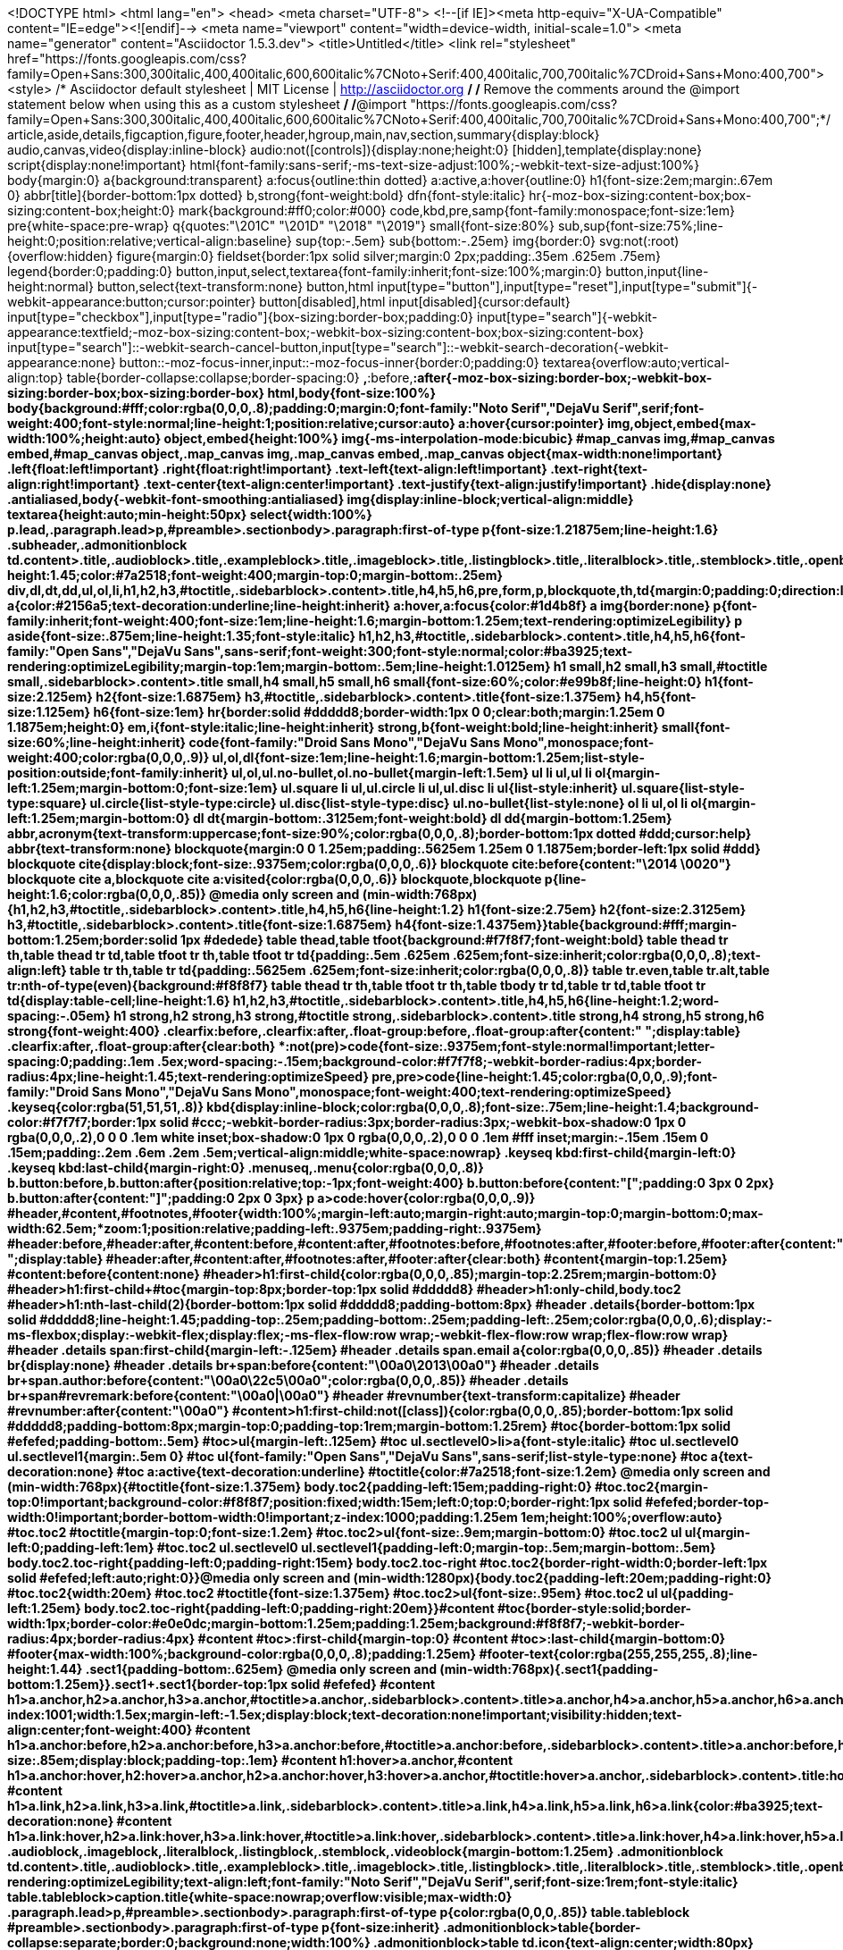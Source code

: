 <!DOCTYPE html>
<html lang="en">
<head>
<meta charset="UTF-8">
<!--[if IE]><meta http-equiv="X-UA-Compatible" content="IE=edge"><![endif]-->
<meta name="viewport" content="width=device-width, initial-scale=1.0">
<meta name="generator" content="Asciidoctor 1.5.3.dev">
<title>Untitled</title>
<link rel="stylesheet" href="https://fonts.googleapis.com/css?family=Open+Sans:300,300italic,400,400italic,600,600italic%7CNoto+Serif:400,400italic,700,700italic%7CDroid+Sans+Mono:400,700">
<style>
/* Asciidoctor default stylesheet | MIT License | http://asciidoctor.org */
/* Remove the comments around the @import statement below when using this as a custom stylesheet */
/*@import "https://fonts.googleapis.com/css?family=Open+Sans:300,300italic,400,400italic,600,600italic%7CNoto+Serif:400,400italic,700,700italic%7CDroid+Sans+Mono:400,700";*/
article,aside,details,figcaption,figure,footer,header,hgroup,main,nav,section,summary{display:block}
audio,canvas,video{display:inline-block}
audio:not([controls]){display:none;height:0}
[hidden],template{display:none}
script{display:none!important}
html{font-family:sans-serif;-ms-text-size-adjust:100%;-webkit-text-size-adjust:100%}
body{margin:0}
a{background:transparent}
a:focus{outline:thin dotted}
a:active,a:hover{outline:0}
h1{font-size:2em;margin:.67em 0}
abbr[title]{border-bottom:1px dotted}
b,strong{font-weight:bold}
dfn{font-style:italic}
hr{-moz-box-sizing:content-box;box-sizing:content-box;height:0}
mark{background:#ff0;color:#000}
code,kbd,pre,samp{font-family:monospace;font-size:1em}
pre{white-space:pre-wrap}
q{quotes:"\201C" "\201D" "\2018" "\2019"}
small{font-size:80%}
sub,sup{font-size:75%;line-height:0;position:relative;vertical-align:baseline}
sup{top:-.5em}
sub{bottom:-.25em}
img{border:0}
svg:not(:root){overflow:hidden}
figure{margin:0}
fieldset{border:1px solid silver;margin:0 2px;padding:.35em .625em .75em}
legend{border:0;padding:0}
button,input,select,textarea{font-family:inherit;font-size:100%;margin:0}
button,input{line-height:normal}
button,select{text-transform:none}
button,html input[type="button"],input[type="reset"],input[type="submit"]{-webkit-appearance:button;cursor:pointer}
button[disabled],html input[disabled]{cursor:default}
input[type="checkbox"],input[type="radio"]{box-sizing:border-box;padding:0}
input[type="search"]{-webkit-appearance:textfield;-moz-box-sizing:content-box;-webkit-box-sizing:content-box;box-sizing:content-box}
input[type="search"]::-webkit-search-cancel-button,input[type="search"]::-webkit-search-decoration{-webkit-appearance:none}
button::-moz-focus-inner,input::-moz-focus-inner{border:0;padding:0}
textarea{overflow:auto;vertical-align:top}
table{border-collapse:collapse;border-spacing:0}
*,*:before,*:after{-moz-box-sizing:border-box;-webkit-box-sizing:border-box;box-sizing:border-box}
html,body{font-size:100%}
body{background:#fff;color:rgba(0,0,0,.8);padding:0;margin:0;font-family:"Noto Serif","DejaVu Serif",serif;font-weight:400;font-style:normal;line-height:1;position:relative;cursor:auto}
a:hover{cursor:pointer}
img,object,embed{max-width:100%;height:auto}
object,embed{height:100%}
img{-ms-interpolation-mode:bicubic}
#map_canvas img,#map_canvas embed,#map_canvas object,.map_canvas img,.map_canvas embed,.map_canvas object{max-width:none!important}
.left{float:left!important}
.right{float:right!important}
.text-left{text-align:left!important}
.text-right{text-align:right!important}
.text-center{text-align:center!important}
.text-justify{text-align:justify!important}
.hide{display:none}
.antialiased,body{-webkit-font-smoothing:antialiased}
img{display:inline-block;vertical-align:middle}
textarea{height:auto;min-height:50px}
select{width:100%}
p.lead,.paragraph.lead>p,#preamble>.sectionbody>.paragraph:first-of-type p{font-size:1.21875em;line-height:1.6}
.subheader,.admonitionblock td.content>.title,.audioblock>.title,.exampleblock>.title,.imageblock>.title,.listingblock>.title,.literalblock>.title,.stemblock>.title,.openblock>.title,.paragraph>.title,.quoteblock>.title,table.tableblock>.title,.verseblock>.title,.videoblock>.title,.dlist>.title,.olist>.title,.ulist>.title,.qlist>.title,.hdlist>.title{line-height:1.45;color:#7a2518;font-weight:400;margin-top:0;margin-bottom:.25em}
div,dl,dt,dd,ul,ol,li,h1,h2,h3,#toctitle,.sidebarblock>.content>.title,h4,h5,h6,pre,form,p,blockquote,th,td{margin:0;padding:0;direction:ltr}
a{color:#2156a5;text-decoration:underline;line-height:inherit}
a:hover,a:focus{color:#1d4b8f}
a img{border:none}
p{font-family:inherit;font-weight:400;font-size:1em;line-height:1.6;margin-bottom:1.25em;text-rendering:optimizeLegibility}
p aside{font-size:.875em;line-height:1.35;font-style:italic}
h1,h2,h3,#toctitle,.sidebarblock>.content>.title,h4,h5,h6{font-family:"Open Sans","DejaVu Sans",sans-serif;font-weight:300;font-style:normal;color:#ba3925;text-rendering:optimizeLegibility;margin-top:1em;margin-bottom:.5em;line-height:1.0125em}
h1 small,h2 small,h3 small,#toctitle small,.sidebarblock>.content>.title small,h4 small,h5 small,h6 small{font-size:60%;color:#e99b8f;line-height:0}
h1{font-size:2.125em}
h2{font-size:1.6875em}
h3,#toctitle,.sidebarblock>.content>.title{font-size:1.375em}
h4,h5{font-size:1.125em}
h6{font-size:1em}
hr{border:solid #ddddd8;border-width:1px 0 0;clear:both;margin:1.25em 0 1.1875em;height:0}
em,i{font-style:italic;line-height:inherit}
strong,b{font-weight:bold;line-height:inherit}
small{font-size:60%;line-height:inherit}
code{font-family:"Droid Sans Mono","DejaVu Sans Mono",monospace;font-weight:400;color:rgba(0,0,0,.9)}
ul,ol,dl{font-size:1em;line-height:1.6;margin-bottom:1.25em;list-style-position:outside;font-family:inherit}
ul,ol,ul.no-bullet,ol.no-bullet{margin-left:1.5em}
ul li ul,ul li ol{margin-left:1.25em;margin-bottom:0;font-size:1em}
ul.square li ul,ul.circle li ul,ul.disc li ul{list-style:inherit}
ul.square{list-style-type:square}
ul.circle{list-style-type:circle}
ul.disc{list-style-type:disc}
ul.no-bullet{list-style:none}
ol li ul,ol li ol{margin-left:1.25em;margin-bottom:0}
dl dt{margin-bottom:.3125em;font-weight:bold}
dl dd{margin-bottom:1.25em}
abbr,acronym{text-transform:uppercase;font-size:90%;color:rgba(0,0,0,.8);border-bottom:1px dotted #ddd;cursor:help}
abbr{text-transform:none}
blockquote{margin:0 0 1.25em;padding:.5625em 1.25em 0 1.1875em;border-left:1px solid #ddd}
blockquote cite{display:block;font-size:.9375em;color:rgba(0,0,0,.6)}
blockquote cite:before{content:"\2014 \0020"}
blockquote cite a,blockquote cite a:visited{color:rgba(0,0,0,.6)}
blockquote,blockquote p{line-height:1.6;color:rgba(0,0,0,.85)}
@media only screen and (min-width:768px){h1,h2,h3,#toctitle,.sidebarblock>.content>.title,h4,h5,h6{line-height:1.2}
h1{font-size:2.75em}
h2{font-size:2.3125em}
h3,#toctitle,.sidebarblock>.content>.title{font-size:1.6875em}
h4{font-size:1.4375em}}table{background:#fff;margin-bottom:1.25em;border:solid 1px #dedede}
table thead,table tfoot{background:#f7f8f7;font-weight:bold}
table thead tr th,table thead tr td,table tfoot tr th,table tfoot tr td{padding:.5em .625em .625em;font-size:inherit;color:rgba(0,0,0,.8);text-align:left}
table tr th,table tr td{padding:.5625em .625em;font-size:inherit;color:rgba(0,0,0,.8)}
table tr.even,table tr.alt,table tr:nth-of-type(even){background:#f8f8f7}
table thead tr th,table tfoot tr th,table tbody tr td,table tr td,table tfoot tr td{display:table-cell;line-height:1.6}
h1,h2,h3,#toctitle,.sidebarblock>.content>.title,h4,h5,h6{line-height:1.2;word-spacing:-.05em}
h1 strong,h2 strong,h3 strong,#toctitle strong,.sidebarblock>.content>.title strong,h4 strong,h5 strong,h6 strong{font-weight:400}
.clearfix:before,.clearfix:after,.float-group:before,.float-group:after{content:" ";display:table}
.clearfix:after,.float-group:after{clear:both}
*:not(pre)>code{font-size:.9375em;font-style:normal!important;letter-spacing:0;padding:.1em .5ex;word-spacing:-.15em;background-color:#f7f7f8;-webkit-border-radius:4px;border-radius:4px;line-height:1.45;text-rendering:optimizeSpeed}
pre,pre>code{line-height:1.45;color:rgba(0,0,0,.9);font-family:"Droid Sans Mono","DejaVu Sans Mono",monospace;font-weight:400;text-rendering:optimizeSpeed}
.keyseq{color:rgba(51,51,51,.8)}
kbd{display:inline-block;color:rgba(0,0,0,.8);font-size:.75em;line-height:1.4;background-color:#f7f7f7;border:1px solid #ccc;-webkit-border-radius:3px;border-radius:3px;-webkit-box-shadow:0 1px 0 rgba(0,0,0,.2),0 0 0 .1em white inset;box-shadow:0 1px 0 rgba(0,0,0,.2),0 0 0 .1em #fff inset;margin:-.15em .15em 0 .15em;padding:.2em .6em .2em .5em;vertical-align:middle;white-space:nowrap}
.keyseq kbd:first-child{margin-left:0}
.keyseq kbd:last-child{margin-right:0}
.menuseq,.menu{color:rgba(0,0,0,.8)}
b.button:before,b.button:after{position:relative;top:-1px;font-weight:400}
b.button:before{content:"[";padding:0 3px 0 2px}
b.button:after{content:"]";padding:0 2px 0 3px}
p a>code:hover{color:rgba(0,0,0,.9)}
#header,#content,#footnotes,#footer{width:100%;margin-left:auto;margin-right:auto;margin-top:0;margin-bottom:0;max-width:62.5em;*zoom:1;position:relative;padding-left:.9375em;padding-right:.9375em}
#header:before,#header:after,#content:before,#content:after,#footnotes:before,#footnotes:after,#footer:before,#footer:after{content:" ";display:table}
#header:after,#content:after,#footnotes:after,#footer:after{clear:both}
#content{margin-top:1.25em}
#content:before{content:none}
#header>h1:first-child{color:rgba(0,0,0,.85);margin-top:2.25rem;margin-bottom:0}
#header>h1:first-child+#toc{margin-top:8px;border-top:1px solid #ddddd8}
#header>h1:only-child,body.toc2 #header>h1:nth-last-child(2){border-bottom:1px solid #ddddd8;padding-bottom:8px}
#header .details{border-bottom:1px solid #ddddd8;line-height:1.45;padding-top:.25em;padding-bottom:.25em;padding-left:.25em;color:rgba(0,0,0,.6);display:-ms-flexbox;display:-webkit-flex;display:flex;-ms-flex-flow:row wrap;-webkit-flex-flow:row wrap;flex-flow:row wrap}
#header .details span:first-child{margin-left:-.125em}
#header .details span.email a{color:rgba(0,0,0,.85)}
#header .details br{display:none}
#header .details br+span:before{content:"\00a0\2013\00a0"}
#header .details br+span.author:before{content:"\00a0\22c5\00a0";color:rgba(0,0,0,.85)}
#header .details br+span#revremark:before{content:"\00a0|\00a0"}
#header #revnumber{text-transform:capitalize}
#header #revnumber:after{content:"\00a0"}
#content>h1:first-child:not([class]){color:rgba(0,0,0,.85);border-bottom:1px solid #ddddd8;padding-bottom:8px;margin-top:0;padding-top:1rem;margin-bottom:1.25rem}
#toc{border-bottom:1px solid #efefed;padding-bottom:.5em}
#toc>ul{margin-left:.125em}
#toc ul.sectlevel0>li>a{font-style:italic}
#toc ul.sectlevel0 ul.sectlevel1{margin:.5em 0}
#toc ul{font-family:"Open Sans","DejaVu Sans",sans-serif;list-style-type:none}
#toc a{text-decoration:none}
#toc a:active{text-decoration:underline}
#toctitle{color:#7a2518;font-size:1.2em}
@media only screen and (min-width:768px){#toctitle{font-size:1.375em}
body.toc2{padding-left:15em;padding-right:0}
#toc.toc2{margin-top:0!important;background-color:#f8f8f7;position:fixed;width:15em;left:0;top:0;border-right:1px solid #efefed;border-top-width:0!important;border-bottom-width:0!important;z-index:1000;padding:1.25em 1em;height:100%;overflow:auto}
#toc.toc2 #toctitle{margin-top:0;font-size:1.2em}
#toc.toc2>ul{font-size:.9em;margin-bottom:0}
#toc.toc2 ul ul{margin-left:0;padding-left:1em}
#toc.toc2 ul.sectlevel0 ul.sectlevel1{padding-left:0;margin-top:.5em;margin-bottom:.5em}
body.toc2.toc-right{padding-left:0;padding-right:15em}
body.toc2.toc-right #toc.toc2{border-right-width:0;border-left:1px solid #efefed;left:auto;right:0}}@media only screen and (min-width:1280px){body.toc2{padding-left:20em;padding-right:0}
#toc.toc2{width:20em}
#toc.toc2 #toctitle{font-size:1.375em}
#toc.toc2>ul{font-size:.95em}
#toc.toc2 ul ul{padding-left:1.25em}
body.toc2.toc-right{padding-left:0;padding-right:20em}}#content #toc{border-style:solid;border-width:1px;border-color:#e0e0dc;margin-bottom:1.25em;padding:1.25em;background:#f8f8f7;-webkit-border-radius:4px;border-radius:4px}
#content #toc>:first-child{margin-top:0}
#content #toc>:last-child{margin-bottom:0}
#footer{max-width:100%;background-color:rgba(0,0,0,.8);padding:1.25em}
#footer-text{color:rgba(255,255,255,.8);line-height:1.44}
.sect1{padding-bottom:.625em}
@media only screen and (min-width:768px){.sect1{padding-bottom:1.25em}}.sect1+.sect1{border-top:1px solid #efefed}
#content h1>a.anchor,h2>a.anchor,h3>a.anchor,#toctitle>a.anchor,.sidebarblock>.content>.title>a.anchor,h4>a.anchor,h5>a.anchor,h6>a.anchor{position:absolute;z-index:1001;width:1.5ex;margin-left:-1.5ex;display:block;text-decoration:none!important;visibility:hidden;text-align:center;font-weight:400}
#content h1>a.anchor:before,h2>a.anchor:before,h3>a.anchor:before,#toctitle>a.anchor:before,.sidebarblock>.content>.title>a.anchor:before,h4>a.anchor:before,h5>a.anchor:before,h6>a.anchor:before{content:"\00A7";font-size:.85em;display:block;padding-top:.1em}
#content h1:hover>a.anchor,#content h1>a.anchor:hover,h2:hover>a.anchor,h2>a.anchor:hover,h3:hover>a.anchor,#toctitle:hover>a.anchor,.sidebarblock>.content>.title:hover>a.anchor,h3>a.anchor:hover,#toctitle>a.anchor:hover,.sidebarblock>.content>.title>a.anchor:hover,h4:hover>a.anchor,h4>a.anchor:hover,h5:hover>a.anchor,h5>a.anchor:hover,h6:hover>a.anchor,h6>a.anchor:hover{visibility:visible}
#content h1>a.link,h2>a.link,h3>a.link,#toctitle>a.link,.sidebarblock>.content>.title>a.link,h4>a.link,h5>a.link,h6>a.link{color:#ba3925;text-decoration:none}
#content h1>a.link:hover,h2>a.link:hover,h3>a.link:hover,#toctitle>a.link:hover,.sidebarblock>.content>.title>a.link:hover,h4>a.link:hover,h5>a.link:hover,h6>a.link:hover{color:#a53221}
.audioblock,.imageblock,.literalblock,.listingblock,.stemblock,.videoblock{margin-bottom:1.25em}
.admonitionblock td.content>.title,.audioblock>.title,.exampleblock>.title,.imageblock>.title,.listingblock>.title,.literalblock>.title,.stemblock>.title,.openblock>.title,.paragraph>.title,.quoteblock>.title,table.tableblock>.title,.verseblock>.title,.videoblock>.title,.dlist>.title,.olist>.title,.ulist>.title,.qlist>.title,.hdlist>.title{text-rendering:optimizeLegibility;text-align:left;font-family:"Noto Serif","DejaVu Serif",serif;font-size:1rem;font-style:italic}
table.tableblock>caption.title{white-space:nowrap;overflow:visible;max-width:0}
.paragraph.lead>p,#preamble>.sectionbody>.paragraph:first-of-type p{color:rgba(0,0,0,.85)}
table.tableblock #preamble>.sectionbody>.paragraph:first-of-type p{font-size:inherit}
.admonitionblock>table{border-collapse:separate;border:0;background:none;width:100%}
.admonitionblock>table td.icon{text-align:center;width:80px}
.admonitionblock>table td.icon img{max-width:none}
.admonitionblock>table td.icon .title{font-weight:bold;font-family:"Open Sans","DejaVu Sans",sans-serif;text-transform:uppercase}
.admonitionblock>table td.content{padding-left:1.125em;padding-right:1.25em;border-left:1px solid #ddddd8;color:rgba(0,0,0,.6)}
.admonitionblock>table td.content>:last-child>:last-child{margin-bottom:0}
.exampleblock>.content{border-style:solid;border-width:1px;border-color:#e6e6e6;margin-bottom:1.25em;padding:1.25em;background:#fff;-webkit-border-radius:4px;border-radius:4px}
.exampleblock>.content>:first-child{margin-top:0}
.exampleblock>.content>:last-child{margin-bottom:0}
.sidebarblock{border-style:solid;border-width:1px;border-color:#e0e0dc;margin-bottom:1.25em;padding:1.25em;background:#f8f8f7;-webkit-border-radius:4px;border-radius:4px}
.sidebarblock>:first-child{margin-top:0}
.sidebarblock>:last-child{margin-bottom:0}
.sidebarblock>.content>.title{color:#7a2518;margin-top:0;text-align:center}
.exampleblock>.content>:last-child>:last-child,.exampleblock>.content .olist>ol>li:last-child>:last-child,.exampleblock>.content .ulist>ul>li:last-child>:last-child,.exampleblock>.content .qlist>ol>li:last-child>:last-child,.sidebarblock>.content>:last-child>:last-child,.sidebarblock>.content .olist>ol>li:last-child>:last-child,.sidebarblock>.content .ulist>ul>li:last-child>:last-child,.sidebarblock>.content .qlist>ol>li:last-child>:last-child{margin-bottom:0}
.literalblock pre,.listingblock pre:not(.highlight),.listingblock pre[class="highlight"],.listingblock pre[class^="highlight "],.listingblock pre.CodeRay,.listingblock pre.prettyprint{background:#f7f7f8}
.sidebarblock .literalblock pre,.sidebarblock .listingblock pre:not(.highlight),.sidebarblock .listingblock pre[class="highlight"],.sidebarblock .listingblock pre[class^="highlight "],.sidebarblock .listingblock pre.CodeRay,.sidebarblock .listingblock pre.prettyprint{background:#f2f1f1}
.literalblock pre,.literalblock pre[class],.listingblock pre,.listingblock pre[class]{-webkit-border-radius:4px;border-radius:4px;word-wrap:break-word;padding:1em;font-size:.8125em}
.literalblock pre.nowrap,.literalblock pre[class].nowrap,.listingblock pre.nowrap,.listingblock pre[class].nowrap{overflow-x:auto;white-space:pre;word-wrap:normal}
@media only screen and (min-width:768px){.literalblock pre,.literalblock pre[class],.listingblock pre,.listingblock pre[class]{font-size:.90625em}}@media only screen and (min-width:1280px){.literalblock pre,.literalblock pre[class],.listingblock pre,.listingblock pre[class]{font-size:1em}}.literalblock.output pre{color:#f7f7f8;background-color:rgba(0,0,0,.9)}
.listingblock pre.highlightjs{padding:0}
.listingblock pre.highlightjs>code{padding:1em;-webkit-border-radius:4px;border-radius:4px}
.listingblock pre.prettyprint{border-width:0}
.listingblock>.content{position:relative}
.listingblock code[data-lang]:before{display:none;content:attr(data-lang);position:absolute;font-size:.75em;top:.425rem;right:.5rem;line-height:1;text-transform:uppercase;color:#999}
.listingblock:hover code[data-lang]:before{display:block}
.listingblock.terminal pre .command:before{content:attr(data-prompt);padding-right:.5em;color:#999}
.listingblock.terminal pre .command:not([data-prompt]):before{content:"$"}
table.pyhltable{border-collapse:separate;border:0;margin-bottom:0;background:none}
table.pyhltable td{vertical-align:top;padding-top:0;padding-bottom:0}
table.pyhltable td.code{padding-left:.75em;padding-right:0}
pre.pygments .lineno,table.pyhltable td:not(.code){color:#999;padding-left:0;padding-right:.5em;border-right:1px solid #ddddd8}
pre.pygments .lineno{display:inline-block;margin-right:.25em}
table.pyhltable .linenodiv{background:none!important;padding-right:0!important}
.quoteblock{margin:0 1em 1.25em 1.5em;display:table}
.quoteblock>.title{margin-left:-1.5em;margin-bottom:.75em}
.quoteblock blockquote,.quoteblock blockquote p{color:rgba(0,0,0,.85);font-size:1.15rem;line-height:1.75;word-spacing:.1em;letter-spacing:0;font-style:italic;text-align:justify}
.quoteblock blockquote{margin:0;padding:0;border:0}
.quoteblock blockquote:before{content:"\201c";float:left;font-size:2.75em;font-weight:bold;line-height:.6em;margin-left:-.6em;color:#7a2518;text-shadow:0 1px 2px rgba(0,0,0,.1)}
.quoteblock blockquote>.paragraph:last-child p{margin-bottom:0}
.quoteblock .attribution{margin-top:.5em;margin-right:.5ex;text-align:right}
.quoteblock .quoteblock{margin-left:0;margin-right:0;padding:.5em 0;border-left:3px solid rgba(0,0,0,.6)}
.quoteblock .quoteblock blockquote{padding:0 0 0 .75em}
.quoteblock .quoteblock blockquote:before{display:none}
.verseblock{margin:0 1em 1.25em 1em}
.verseblock pre{font-family:"Open Sans","DejaVu Sans",sans;font-size:1.15rem;color:rgba(0,0,0,.85);font-weight:300;text-rendering:optimizeLegibility}
.verseblock pre strong{font-weight:400}
.verseblock .attribution{margin-top:1.25rem;margin-left:.5ex}
.quoteblock .attribution,.verseblock .attribution{font-size:.9375em;line-height:1.45;font-style:italic}
.quoteblock .attribution br,.verseblock .attribution br{display:none}
.quoteblock .attribution cite,.verseblock .attribution cite{display:block;letter-spacing:-.05em;color:rgba(0,0,0,.6)}
.quoteblock.abstract{margin:0 0 1.25em 0;display:block}
.quoteblock.abstract blockquote,.quoteblock.abstract blockquote p{text-align:left;word-spacing:0}
.quoteblock.abstract blockquote:before,.quoteblock.abstract blockquote p:first-of-type:before{display:none}
table.tableblock{max-width:100%;border-collapse:separate}
table.tableblock td>.paragraph:last-child p>p:last-child,table.tableblock th>p:last-child,table.tableblock td>p:last-child{margin-bottom:0}
table.spread{width:100%}
table.tableblock,th.tableblock,td.tableblock{border:0 solid #dedede}
table.grid-all th.tableblock,table.grid-all td.tableblock{border-width:0 1px 1px 0}
table.grid-all tfoot>tr>th.tableblock,table.grid-all tfoot>tr>td.tableblock{border-width:1px 1px 0 0}
table.grid-cols th.tableblock,table.grid-cols td.tableblock{border-width:0 1px 0 0}
table.grid-all *>tr>.tableblock:last-child,table.grid-cols *>tr>.tableblock:last-child{border-right-width:0}
table.grid-rows th.tableblock,table.grid-rows td.tableblock{border-width:0 0 1px 0}
table.grid-all tbody>tr:last-child>th.tableblock,table.grid-all tbody>tr:last-child>td.tableblock,table.grid-all thead:last-child>tr>th.tableblock,table.grid-rows tbody>tr:last-child>th.tableblock,table.grid-rows tbody>tr:last-child>td.tableblock,table.grid-rows thead:last-child>tr>th.tableblock{border-bottom-width:0}
table.grid-rows tfoot>tr>th.tableblock,table.grid-rows tfoot>tr>td.tableblock{border-width:1px 0 0 0}
table.frame-all{border-width:1px}
table.frame-sides{border-width:0 1px}
table.frame-topbot{border-width:1px 0}
th.halign-left,td.halign-left{text-align:left}
th.halign-right,td.halign-right{text-align:right}
th.halign-center,td.halign-center{text-align:center}
th.valign-top,td.valign-top{vertical-align:top}
th.valign-bottom,td.valign-bottom{vertical-align:bottom}
th.valign-middle,td.valign-middle{vertical-align:middle}
table thead th,table tfoot th{font-weight:bold}
tbody tr th{display:table-cell;line-height:1.6;background:#f7f8f7}
tbody tr th,tbody tr th p,tfoot tr th,tfoot tr th p{color:rgba(0,0,0,.8);font-weight:bold}
p.tableblock>code:only-child{background:none;padding:0}
p.tableblock{font-size:1em}
td>div.verse{white-space:pre}
ol{margin-left:1.75em}
ul li ol{margin-left:1.5em}
dl dd{margin-left:1.125em}
dl dd:last-child,dl dd:last-child>:last-child{margin-bottom:0}
ol>li p,ul>li p,ul dd,ol dd,.olist .olist,.ulist .ulist,.ulist .olist,.olist .ulist{margin-bottom:.625em}
ul.unstyled,ol.unnumbered,ul.checklist,ul.none{list-style-type:none}
ul.unstyled,ol.unnumbered,ul.checklist{margin-left:.625em}
ul.checklist li>p:first-child>.fa-square-o:first-child,ul.checklist li>p:first-child>.fa-check-square-o:first-child{width:1em;font-size:.85em}
ul.checklist li>p:first-child>input[type="checkbox"]:first-child{width:1em;position:relative;top:1px}
ul.inline{margin:0 auto .625em auto;margin-left:-1.375em;margin-right:0;padding:0;list-style:none;overflow:hidden}
ul.inline>li{list-style:none;float:left;margin-left:1.375em;display:block}
ul.inline>li>*{display:block}
.unstyled dl dt{font-weight:400;font-style:normal}
ol.arabic{list-style-type:decimal}
ol.decimal{list-style-type:decimal-leading-zero}
ol.loweralpha{list-style-type:lower-alpha}
ol.upperalpha{list-style-type:upper-alpha}
ol.lowerroman{list-style-type:lower-roman}
ol.upperroman{list-style-type:upper-roman}
ol.lowergreek{list-style-type:lower-greek}
.hdlist>table,.colist>table{border:0;background:none}
.hdlist>table>tbody>tr,.colist>table>tbody>tr{background:none}
td.hdlist1{padding-right:.75em;font-weight:bold}
td.hdlist1,td.hdlist2{vertical-align:top}
.literalblock+.colist,.listingblock+.colist{margin-top:-.5em}
.colist>table tr>td:first-of-type{padding:0 .75em;line-height:1}
.colist>table tr>td:last-of-type{padding:.25em 0}
.thumb,.th{line-height:0;display:inline-block;border:solid 4px #fff;-webkit-box-shadow:0 0 0 1px #ddd;box-shadow:0 0 0 1px #ddd}
.imageblock.left,.imageblock[style*="float: left"]{margin:.25em .625em 1.25em 0}
.imageblock.right,.imageblock[style*="float: right"]{margin:.25em 0 1.25em .625em}
.imageblock>.title{margin-bottom:0}
.imageblock.thumb,.imageblock.th{border-width:6px}
.imageblock.thumb>.title,.imageblock.th>.title{padding:0 .125em}
.image.left,.image.right{margin-top:.25em;margin-bottom:.25em;display:inline-block;line-height:0}
.image.left{margin-right:.625em}
.image.right{margin-left:.625em}
a.image{text-decoration:none}
span.footnote,span.footnoteref{vertical-align:super;font-size:.875em}
span.footnote a,span.footnoteref a{text-decoration:none}
span.footnote a:active,span.footnoteref a:active{text-decoration:underline}
#footnotes{padding-top:.75em;padding-bottom:.75em;margin-bottom:.625em}
#footnotes hr{width:20%;min-width:6.25em;margin:-.25em 0 .75em 0;border-width:1px 0 0 0}
#footnotes .footnote{padding:0 .375em;line-height:1.3;font-size:.875em;margin-left:1.2em;text-indent:-1.2em;margin-bottom:.2em}
#footnotes .footnote a:first-of-type{font-weight:bold;text-decoration:none}
#footnotes .footnote:last-of-type{margin-bottom:0}
#content #footnotes{margin-top:-.625em;margin-bottom:0;padding:.75em 0}
.gist .file-data>table{border:0;background:#fff;width:100%;margin-bottom:0}
.gist .file-data>table td.line-data{width:99%}
div.unbreakable{page-break-inside:avoid}
.big{font-size:larger}
.small{font-size:smaller}
.underline{text-decoration:underline}
.overline{text-decoration:overline}
.line-through{text-decoration:line-through}
.aqua{color:#00bfbf}
.aqua-background{background-color:#00fafa}
.black{color:#000}
.black-background{background-color:#000}
.blue{color:#0000bf}
.blue-background{background-color:#0000fa}
.fuchsia{color:#bf00bf}
.fuchsia-background{background-color:#fa00fa}
.gray{color:#606060}
.gray-background{background-color:#7d7d7d}
.green{color:#006000}
.green-background{background-color:#007d00}
.lime{color:#00bf00}
.lime-background{background-color:#00fa00}
.maroon{color:#600000}
.maroon-background{background-color:#7d0000}
.navy{color:#000060}
.navy-background{background-color:#00007d}
.olive{color:#606000}
.olive-background{background-color:#7d7d00}
.purple{color:#600060}
.purple-background{background-color:#7d007d}
.red{color:#bf0000}
.red-background{background-color:#fa0000}
.silver{color:#909090}
.silver-background{background-color:#bcbcbc}
.teal{color:#006060}
.teal-background{background-color:#007d7d}
.white{color:#bfbfbf}
.white-background{background-color:#fafafa}
.yellow{color:#bfbf00}
.yellow-background{background-color:#fafa00}
span.icon>.fa{cursor:default}
.admonitionblock td.icon [class^="fa icon-"]{font-size:2.5em;text-shadow:1px 1px 2px rgba(0,0,0,.5);cursor:default}
.admonitionblock td.icon .icon-note:before{content:"\f05a";color:#19407c}
.admonitionblock td.icon .icon-tip:before{content:"\f0eb";text-shadow:1px 1px 2px rgba(155,155,0,.8);color:#111}
.admonitionblock td.icon .icon-warning:before{content:"\f071";color:#bf6900}
.admonitionblock td.icon .icon-caution:before{content:"\f06d";color:#bf3400}
.admonitionblock td.icon .icon-important:before{content:"\f06a";color:#bf0000}
.conum[data-value]{display:inline-block;color:#fff!important;background-color:rgba(0,0,0,.8);-webkit-border-radius:100px;border-radius:100px;text-align:center;font-size:.75em;width:1.67em;height:1.67em;line-height:1.67em;font-family:"Open Sans","DejaVu Sans",sans-serif;font-style:normal;font-weight:bold}
.conum[data-value] *{color:#fff!important}
.conum[data-value]+b{display:none}
.conum[data-value]:after{content:attr(data-value)}
pre .conum[data-value]{position:relative;top:-.125em}
b.conum *{color:inherit!important}
.conum:not([data-value]):empty{display:none}
h1,h2{letter-spacing:-.01em}
dt,th.tableblock,td.content{text-rendering:optimizeLegibility}
p,td.content{letter-spacing:-.01em}
p strong,td.content strong{letter-spacing:-.005em}
p,blockquote,dt,td.content{font-size:1.0625rem}
p{margin-bottom:1.25rem}
.sidebarblock p,.sidebarblock dt,.sidebarblock td.content,p.tableblock{font-size:1em}
.exampleblock>.content{background-color:#fffef7;border-color:#e0e0dc;-webkit-box-shadow:0 1px 4px #e0e0dc;box-shadow:0 1px 4px #e0e0dc}
.print-only{display:none!important}
@media print{@page{margin:1.25cm .75cm}
*{-webkit-box-shadow:none!important;box-shadow:none!important;text-shadow:none!important}
a{color:inherit!important;text-decoration:underline!important}
a.bare,a[href^="#"],a[href^="mailto:"]{text-decoration:none!important}
a[href^="http:"]:not(.bare):after,a[href^="https:"]:not(.bare):after{content:"(" attr(href) ")";display:inline-block;font-size:.875em;padding-left:.25em}
abbr[title]:after{content:" (" attr(title) ")"}
pre,blockquote,tr,img{page-break-inside:avoid}
thead{display:table-header-group}
img{max-width:100%!important}
p,blockquote,dt,td.content{font-size:1em;orphans:3;widows:3}
h2,h3,#toctitle,.sidebarblock>.content>.title{page-break-after:avoid}
#toc,.sidebarblock,.exampleblock>.content{background:none!important}
#toc{border-bottom:1px solid #ddddd8!important;padding-bottom:0!important}
.sect1{padding-bottom:0!important}
.sect1+.sect1{border:0!important}
#header>h1:first-child{margin-top:1.25rem}
body.book #header{text-align:center}
body.book #header>h1:first-child{border:0!important;margin:2.5em 0 1em 0}
body.book #header .details{border:0!important;display:block;padding:0!important}
body.book #header .details span:first-child{margin-left:0!important}
body.book #header .details br{display:block}
body.book #header .details br+span:before{content:none!important}
body.book #toc{border:0!important;text-align:left!important;padding:0!important;margin:0!important}
body.book #toc,body.book #preamble,body.book h1.sect0,body.book .sect1>h2{page-break-before:always}
.listingblock code[data-lang]:before{display:block}
#footer{background:none!important;padding:0 .9375em}
#footer-text{color:rgba(0,0,0,.6)!important;font-size:.9em}
.hide-on-print{display:none!important}
.print-only{display:block!important}
.hide-for-print{display:none!important}
.show-for-print{display:inherit!important}}
</style>
<link rel="stylesheet" href="https://cdnjs.cloudflare.com/ajax/libs/font-awesome/4.3.0/css/font-awesome.min.css">
</head>
<body class="article toc2 toc-left">
<div id="header">
<div id="toc" class="toc2">
<div id="toctitle">Table des matières</div>

</div>
</div>
<div id="content">
<table class="tableblock frame-all grid-all spread">
<colgroup>
<col style="width: 33%;">
<col style="width: 33%;">
<col style="width: 33%;">
</colgroup>
<thead>
<tr>
<th class="tableblock halign-left valign-top">Hardware</th>
<th class="tableblock halign-left valign-top">Etat</th>
<th class="tableblock halign-left valign-top">Remarques</th>
</tr>
</thead>
<tbody>
<tr>
<td class="tableblock halign-left valign-top"><p class="tableblock">Jeedomboard</p></td>
<td class="tableblock halign-left valign-top"><p class="tableblock">Stable</p></td>
<td class="tableblock halign-left valign-top"></td>
</tr>
<tr>
<td class="tableblock halign-left valign-top"><p class="tableblock">Hummingboard</p></td>
<td class="tableblock halign-left valign-top"><p class="tableblock">Stable</p></td>
<td class="tableblock halign-left valign-top"></td>
</tr>
<tr>
<td class="tableblock halign-left valign-top"><p class="tableblock">Odroid C2</p></td>
<td class="tableblock halign-left valign-top"><p class="tableblock">Release candidat</p></td>
<td class="tableblock halign-left valign-top"></td>
</tr>
<tr>
<td class="tableblock halign-left valign-top"><p class="tableblock">RPI1</p></td>
<td class="tableblock halign-left valign-top"><p class="tableblock">Stable</p></td>
<td class="tableblock halign-left valign-top"></td>
</tr>
<tr>
<td class="tableblock halign-left valign-top"><p class="tableblock">RPI2</p></td>
<td class="tableblock halign-left valign-top"><p class="tableblock">Non officiel/Stable</p></td>
<td class="tableblock halign-left valign-top"></td>
</tr>
<tr>
<td class="tableblock halign-left valign-top"><p class="tableblock">RPI3</p></td>
<td class="tableblock halign-left valign-top"><p class="tableblock">Non officiel/Stable</p></td>
<td class="tableblock halign-left valign-top"><p class="tableblock">Attention si vous utilisez un razberry le wifi/bluetooth ne pourra marcher</p></td>
</tr>
<tr>
<td class="tableblock halign-left valign-top"><p class="tableblock">64 bits</p></td>
<td class="tableblock halign-left valign-top"><p class="tableblock">Stable</p></td>
<td class="tableblock halign-left valign-top"><p class="tableblock">Attention seulement sous debian jessie</p></td>
</tr>
<tr>
<td class="tableblock halign-left valign-top"><p class="tableblock">32 bits</p></td>
<td class="tableblock halign-left valign-top"><p class="tableblock">Non supporté</p></td>
<td class="tableblock halign-left valign-top"></td>
</tr>
<tr>
<td class="tableblock halign-left valign-top"><p class="tableblock">Vmware</p></td>
<td class="tableblock halign-left valign-top"><p class="tableblock">Stable</p></td>
<td class="tableblock halign-left valign-top"><p class="tableblock">Attention seulement sous debian jessie. Pas de support pour vmware seulement pour jeedom</p></td>
</tr>
</tbody>
</table>
</div>
<div id="footer">
<div id="footer-text">
Last updated 2016-09-26 19:19:25 CEST
</div>
</div>
</body>
</html>